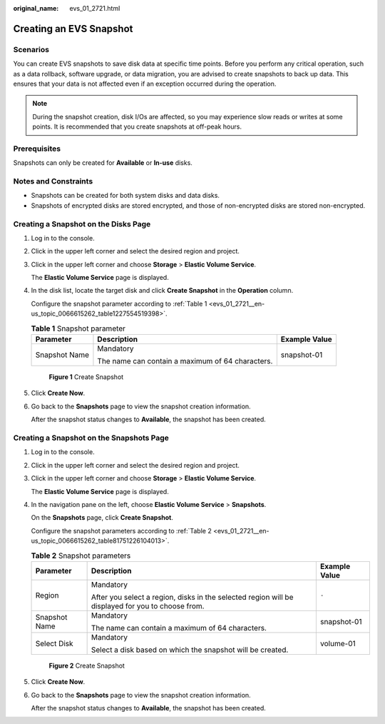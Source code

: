 :original_name: evs_01_2721.html

.. _evs_01_2721:

Creating an EVS Snapshot
========================

Scenarios
---------

You can create EVS snapshots to save disk data at specific time points. Before you perform any critical operation, such as a data rollback, software upgrade, or data migration, you are advised to create snapshots to back up data. This ensures that your data is not affected even if an exception occurred during the operation.

.. note::

   During the snapshot creation, disk I/Os are affected, so you may experience slow reads or writes at some points. It is recommended that you create snapshots at off-peak hours.

Prerequisites
-------------

Snapshots can only be created for **Available** or **In-use** disks.

Notes and Constraints
---------------------

-  Snapshots can be created for both system disks and data disks.
-  Snapshots of encrypted disks are stored encrypted, and those of non-encrypted disks are stored non-encrypted.

Creating a Snapshot on the **Disks** Page
-----------------------------------------

#. Log in to the console.

#. Click |image1| in the upper left corner and select the desired region and project.

#. Click |image2| in the upper left corner and choose **Storage** > **Elastic Volume Service**.

   The **Elastic Volume Service** page is displayed.

#. In the disk list, locate the target disk and click **Create Snapshot** in the **Operation** column.

   Configure the snapshot parameter according to :ref:`Table 1 <evs_01_2721__en-us_topic_0066615262_table1227554519398>`.

   .. _evs_01_2721__en-us_topic_0066615262_table1227554519398:

   .. table:: **Table 1** Snapshot parameter

      +-----------------------+--------------------------------------------------+-----------------------+
      | Parameter             | Description                                      | Example Value         |
      +=======================+==================================================+=======================+
      | Snapshot Name         | Mandatory                                        | snapshot-01           |
      |                       |                                                  |                       |
      |                       | The name can contain a maximum of 64 characters. |                       |
      +-----------------------+--------------------------------------------------+-----------------------+


   .. figure:: /_static/images/en-us_image_0000001952166289.png
      :alt: **Figure 1** Create Snapshot

      **Figure 1** Create Snapshot

#. Click **Create Now**.

#. Go back to the **Snapshots** page to view the snapshot creation information.

   After the snapshot status changes to **Available**, the snapshot has been created.

Creating a Snapshot on the **Snapshots** Page
---------------------------------------------

#. Log in to the console.

#. Click |image3| in the upper left corner and select the desired region and project.

#. Click |image4| in the upper left corner and choose **Storage** > **Elastic Volume Service**.

   The **Elastic Volume Service** page is displayed.

#. In the navigation pane on the left, choose **Elastic Volume Service** > **Snapshots**.

   On the **Snapshots** page, click **Create Snapshot**.

   Configure the snapshot parameters according to :ref:`Table 2 <evs_01_2721__en-us_topic_0066615262_table81751226104013>`.

   .. _evs_01_2721__en-us_topic_0066615262_table81751226104013:

   .. table:: **Table 2** Snapshot parameters

      +-----------------------+---------------------------------------------------------------------------------------------------+-----------------------+
      | Parameter             | Description                                                                                       | Example Value         |
      +=======================+===================================================================================================+=======================+
      | Region                | Mandatory                                                                                         | ``-``                 |
      |                       |                                                                                                   |                       |
      |                       | After you select a region, disks in the selected region will be displayed for you to choose from. |                       |
      +-----------------------+---------------------------------------------------------------------------------------------------+-----------------------+
      | Snapshot Name         | Mandatory                                                                                         | snapshot-01           |
      |                       |                                                                                                   |                       |
      |                       | The name can contain a maximum of 64 characters.                                                  |                       |
      +-----------------------+---------------------------------------------------------------------------------------------------+-----------------------+
      | Select Disk           | Mandatory                                                                                         | volume-01             |
      |                       |                                                                                                   |                       |
      |                       | Select a disk based on which the snapshot will be created.                                        |                       |
      +-----------------------+---------------------------------------------------------------------------------------------------+-----------------------+


   .. figure:: /_static/images/en-us_image_0000001925046644.png
      :alt: **Figure 2** Create Snapshot

      **Figure 2** Create Snapshot

#. Click **Create Now**.

#. Go back to the **Snapshots** page to view the snapshot creation information.

   After the snapshot status changes to **Available**, the snapshot has been created.

.. |image1| image:: /_static/images/en-us_image_0237893718.png
.. |image2| image:: /_static/images/en-us_image_0000001933286285.jpg
.. |image3| image:: /_static/images/en-us_image_0237893718.png
.. |image4| image:: /_static/images/en-us_image_0000001933286285.jpg
